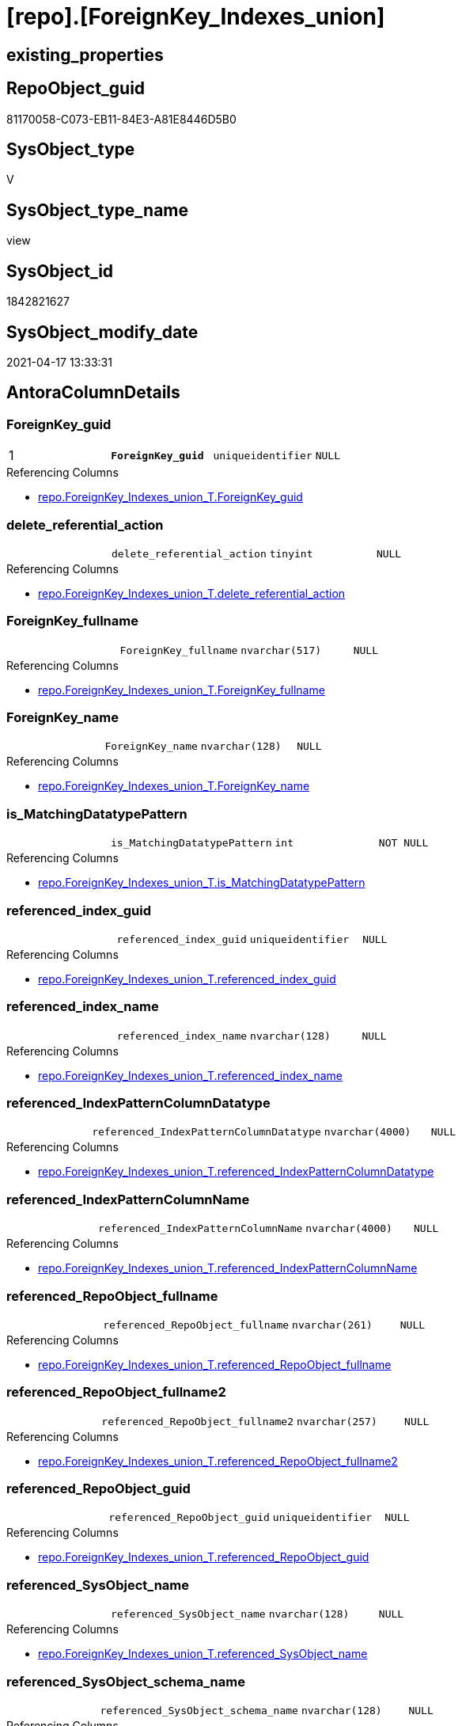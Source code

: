= [repo].[ForeignKey_Indexes_union]

== existing_properties

// tag::existing_properties[]
:ExistsProperty--antorareferencedlist:
:ExistsProperty--antorareferencinglist:
:ExistsProperty--pk_index_guid:
:ExistsProperty--pk_indexpatterncolumndatatype:
:ExistsProperty--pk_indexpatterncolumnname:
:ExistsProperty--pk_indexsemanticgroup:
:ExistsProperty--referencedobjectlist:
:ExistsProperty--sql_modules_definition:
:ExistsProperty--FK:
:ExistsProperty--AntoraIndexList:
:ExistsProperty--Columns:
// end::existing_properties[]

== RepoObject_guid

// tag::RepoObject_guid[]
81170058-C073-EB11-84E3-A81E8446D5B0
// end::RepoObject_guid[]

== SysObject_type

// tag::SysObject_type[]
V 
// end::SysObject_type[]

== SysObject_type_name

// tag::SysObject_type_name[]
view
// end::SysObject_type_name[]

== SysObject_id

// tag::SysObject_id[]
1842821627
// end::SysObject_id[]

== SysObject_modify_date

// tag::SysObject_modify_date[]
2021-04-17 13:33:31
// end::SysObject_modify_date[]

== AntoraColumnDetails

// tag::AntoraColumnDetails[]
[[column-ForeignKey_guid]]
=== ForeignKey_guid

[cols="d,m,m,m,m,d"]
|===
|1
|*ForeignKey_guid*
|uniqueidentifier
|NULL
|
|
|===

.Referencing Columns
--
* xref:repo.ForeignKey_Indexes_union_T.adoc#column-ForeignKey_guid[repo.ForeignKey_Indexes_union_T.ForeignKey_guid]
--


[[column-delete_referential_action]]
=== delete_referential_action

[cols="d,m,m,m,m,d"]
|===
|
|delete_referential_action
|tinyint
|NULL
|
|
|===

.Referencing Columns
--
* xref:repo.ForeignKey_Indexes_union_T.adoc#column-delete_referential_action[repo.ForeignKey_Indexes_union_T.delete_referential_action]
--


[[column-ForeignKey_fullname]]
=== ForeignKey_fullname

[cols="d,m,m,m,m,d"]
|===
|
|ForeignKey_fullname
|nvarchar(517)
|NULL
|
|
|===

.Referencing Columns
--
* xref:repo.ForeignKey_Indexes_union_T.adoc#column-ForeignKey_fullname[repo.ForeignKey_Indexes_union_T.ForeignKey_fullname]
--


[[column-ForeignKey_name]]
=== ForeignKey_name

[cols="d,m,m,m,m,d"]
|===
|
|ForeignKey_name
|nvarchar(128)
|NULL
|
|
|===

.Referencing Columns
--
* xref:repo.ForeignKey_Indexes_union_T.adoc#column-ForeignKey_name[repo.ForeignKey_Indexes_union_T.ForeignKey_name]
--


[[column-is_MatchingDatatypePattern]]
=== is_MatchingDatatypePattern

[cols="d,m,m,m,m,d"]
|===
|
|is_MatchingDatatypePattern
|int
|NOT NULL
|
|
|===

.Referencing Columns
--
* xref:repo.ForeignKey_Indexes_union_T.adoc#column-is_MatchingDatatypePattern[repo.ForeignKey_Indexes_union_T.is_MatchingDatatypePattern]
--


[[column-referenced_index_guid]]
=== referenced_index_guid

[cols="d,m,m,m,m,d"]
|===
|
|referenced_index_guid
|uniqueidentifier
|NULL
|
|
|===

.Referencing Columns
--
* xref:repo.ForeignKey_Indexes_union_T.adoc#column-referenced_index_guid[repo.ForeignKey_Indexes_union_T.referenced_index_guid]
--


[[column-referenced_index_name]]
=== referenced_index_name

[cols="d,m,m,m,m,d"]
|===
|
|referenced_index_name
|nvarchar(128)
|NULL
|
|
|===

.Referencing Columns
--
* xref:repo.ForeignKey_Indexes_union_T.adoc#column-referenced_index_name[repo.ForeignKey_Indexes_union_T.referenced_index_name]
--


[[column-referenced_IndexPatternColumnDatatype]]
=== referenced_IndexPatternColumnDatatype

[cols="d,m,m,m,m,d"]
|===
|
|referenced_IndexPatternColumnDatatype
|nvarchar(4000)
|NULL
|
|
|===

.Referencing Columns
--
* xref:repo.ForeignKey_Indexes_union_T.adoc#column-referenced_IndexPatternColumnDatatype[repo.ForeignKey_Indexes_union_T.referenced_IndexPatternColumnDatatype]
--


[[column-referenced_IndexPatternColumnName]]
=== referenced_IndexPatternColumnName

[cols="d,m,m,m,m,d"]
|===
|
|referenced_IndexPatternColumnName
|nvarchar(4000)
|NULL
|
|
|===

.Referencing Columns
--
* xref:repo.ForeignKey_Indexes_union_T.adoc#column-referenced_IndexPatternColumnName[repo.ForeignKey_Indexes_union_T.referenced_IndexPatternColumnName]
--


[[column-referenced_RepoObject_fullname]]
=== referenced_RepoObject_fullname

[cols="d,m,m,m,m,d"]
|===
|
|referenced_RepoObject_fullname
|nvarchar(261)
|NULL
|
|
|===

.Referencing Columns
--
* xref:repo.ForeignKey_Indexes_union_T.adoc#column-referenced_RepoObject_fullname[repo.ForeignKey_Indexes_union_T.referenced_RepoObject_fullname]
--


[[column-referenced_RepoObject_fullname2]]
=== referenced_RepoObject_fullname2

[cols="d,m,m,m,m,d"]
|===
|
|referenced_RepoObject_fullname2
|nvarchar(257)
|NULL
|
|
|===

.Referencing Columns
--
* xref:repo.ForeignKey_Indexes_union_T.adoc#column-referenced_RepoObject_fullname2[repo.ForeignKey_Indexes_union_T.referenced_RepoObject_fullname2]
--


[[column-referenced_RepoObject_guid]]
=== referenced_RepoObject_guid

[cols="d,m,m,m,m,d"]
|===
|
|referenced_RepoObject_guid
|uniqueidentifier
|NULL
|
|
|===

.Referencing Columns
--
* xref:repo.ForeignKey_Indexes_union_T.adoc#column-referenced_RepoObject_guid[repo.ForeignKey_Indexes_union_T.referenced_RepoObject_guid]
--


[[column-referenced_SysObject_name]]
=== referenced_SysObject_name

[cols="d,m,m,m,m,d"]
|===
|
|referenced_SysObject_name
|nvarchar(128)
|NULL
|
|
|===

.Referencing Columns
--
* xref:repo.ForeignKey_Indexes_union_T.adoc#column-referenced_SysObject_name[repo.ForeignKey_Indexes_union_T.referenced_SysObject_name]
--


[[column-referenced_SysObject_schema_name]]
=== referenced_SysObject_schema_name

[cols="d,m,m,m,m,d"]
|===
|
|referenced_SysObject_schema_name
|nvarchar(128)
|NULL
|
|
|===

.Referencing Columns
--
* xref:repo.ForeignKey_Indexes_union_T.adoc#column-referenced_SysObject_schema_name[repo.ForeignKey_Indexes_union_T.referenced_SysObject_schema_name]
--


[[column-referencing_index_guid]]
=== referencing_index_guid

[cols="d,m,m,m,m,d"]
|===
|
|referencing_index_guid
|uniqueidentifier
|NULL
|
|
|===

.Referencing Columns
--
* xref:repo.ForeignKey_Indexes_union_T.adoc#column-referencing_index_guid[repo.ForeignKey_Indexes_union_T.referencing_index_guid]
--


[[column-referencing_index_name]]
=== referencing_index_name

[cols="d,m,m,m,m,d"]
|===
|
|referencing_index_name
|nvarchar(128)
|NULL
|
|
|===

.Referencing Columns
--
* xref:repo.ForeignKey_Indexes_union_T.adoc#column-referencing_index_name[repo.ForeignKey_Indexes_union_T.referencing_index_name]
--


[[column-referencing_IndexPatternColumnDatatype]]
=== referencing_IndexPatternColumnDatatype

[cols="d,m,m,m,m,d"]
|===
|
|referencing_IndexPatternColumnDatatype
|nvarchar(4000)
|NULL
|
|
|===

.Referencing Columns
--
* xref:repo.ForeignKey_Indexes_union_T.adoc#column-referencing_IndexPatternColumnDatatype[repo.ForeignKey_Indexes_union_T.referencing_IndexPatternColumnDatatype]
--


[[column-referencing_IndexPatternColumnName]]
=== referencing_IndexPatternColumnName

[cols="d,m,m,m,m,d"]
|===
|
|referencing_IndexPatternColumnName
|nvarchar(4000)
|NULL
|
|
|===

.Referencing Columns
--
* xref:repo.ForeignKey_Indexes_union_T.adoc#column-referencing_IndexPatternColumnName[repo.ForeignKey_Indexes_union_T.referencing_IndexPatternColumnName]
--


[[column-referencing_RepoObject_fullname]]
=== referencing_RepoObject_fullname

[cols="d,m,m,m,m,d"]
|===
|
|referencing_RepoObject_fullname
|nvarchar(261)
|NULL
|
|
|===

.Referencing Columns
--
* xref:repo.ForeignKey_Indexes_union_T.adoc#column-referencing_RepoObject_fullname[repo.ForeignKey_Indexes_union_T.referencing_RepoObject_fullname]
--


[[column-referencing_RepoObject_fullname2]]
=== referencing_RepoObject_fullname2

[cols="d,m,m,m,m,d"]
|===
|
|referencing_RepoObject_fullname2
|nvarchar(257)
|NULL
|
|
|===

.Referencing Columns
--
* xref:repo.ForeignKey_Indexes_union_T.adoc#column-referencing_RepoObject_fullname2[repo.ForeignKey_Indexes_union_T.referencing_RepoObject_fullname2]
--


[[column-referencing_RepoObject_guid]]
=== referencing_RepoObject_guid

[cols="d,m,m,m,m,d"]
|===
|
|referencing_RepoObject_guid
|uniqueidentifier
|NULL
|
|
|===

.Referencing Columns
--
* xref:repo.ForeignKey_Indexes_union_T.adoc#column-referencing_RepoObject_guid[repo.ForeignKey_Indexes_union_T.referencing_RepoObject_guid]
--


[[column-referencing_SysObject_name]]
=== referencing_SysObject_name

[cols="d,m,m,m,m,d"]
|===
|
|referencing_SysObject_name
|nvarchar(128)
|NULL
|
|
|===

.Referencing Columns
--
* xref:repo.ForeignKey_Indexes_union_T.adoc#column-referencing_SysObject_name[repo.ForeignKey_Indexes_union_T.referencing_SysObject_name]
--


[[column-referencing_SysObject_schema_name]]
=== referencing_SysObject_schema_name

[cols="d,m,m,m,m,d"]
|===
|
|referencing_SysObject_schema_name
|nvarchar(128)
|NULL
|
|
|===

.Referencing Columns
--
* xref:repo.ForeignKey_Indexes_union_T.adoc#column-referencing_SysObject_schema_name[repo.ForeignKey_Indexes_union_T.referencing_SysObject_schema_name]
--


[[column-update_referential_action]]
=== update_referential_action

[cols="d,m,m,m,m,d"]
|===
|
|update_referential_action
|tinyint
|NULL
|
|
|===

.Referencing Columns
--
* xref:repo.ForeignKey_Indexes_union_T.adoc#column-update_referential_action[repo.ForeignKey_Indexes_union_T.update_referential_action]
--


// end::AntoraColumnDetails[]

== AntoraPkColumnTableRows

// tag::AntoraPkColumnTableRows[]
|1
|*<<column-ForeignKey_guid>>*
|uniqueidentifier
|NULL
|
|
























// end::AntoraPkColumnTableRows[]

== AntoraNonPkColumnTableRows

// tag::AntoraNonPkColumnTableRows[]

|
|<<column-delete_referential_action>>
|tinyint
|NULL
|
|

|
|<<column-ForeignKey_fullname>>
|nvarchar(517)
|NULL
|
|

|
|<<column-ForeignKey_name>>
|nvarchar(128)
|NULL
|
|

|
|<<column-is_MatchingDatatypePattern>>
|int
|NOT NULL
|
|

|
|<<column-referenced_index_guid>>
|uniqueidentifier
|NULL
|
|

|
|<<column-referenced_index_name>>
|nvarchar(128)
|NULL
|
|

|
|<<column-referenced_IndexPatternColumnDatatype>>
|nvarchar(4000)
|NULL
|
|

|
|<<column-referenced_IndexPatternColumnName>>
|nvarchar(4000)
|NULL
|
|

|
|<<column-referenced_RepoObject_fullname>>
|nvarchar(261)
|NULL
|
|

|
|<<column-referenced_RepoObject_fullname2>>
|nvarchar(257)
|NULL
|
|

|
|<<column-referenced_RepoObject_guid>>
|uniqueidentifier
|NULL
|
|

|
|<<column-referenced_SysObject_name>>
|nvarchar(128)
|NULL
|
|

|
|<<column-referenced_SysObject_schema_name>>
|nvarchar(128)
|NULL
|
|

|
|<<column-referencing_index_guid>>
|uniqueidentifier
|NULL
|
|

|
|<<column-referencing_index_name>>
|nvarchar(128)
|NULL
|
|

|
|<<column-referencing_IndexPatternColumnDatatype>>
|nvarchar(4000)
|NULL
|
|

|
|<<column-referencing_IndexPatternColumnName>>
|nvarchar(4000)
|NULL
|
|

|
|<<column-referencing_RepoObject_fullname>>
|nvarchar(261)
|NULL
|
|

|
|<<column-referencing_RepoObject_fullname2>>
|nvarchar(257)
|NULL
|
|

|
|<<column-referencing_RepoObject_guid>>
|uniqueidentifier
|NULL
|
|

|
|<<column-referencing_SysObject_name>>
|nvarchar(128)
|NULL
|
|

|
|<<column-referencing_SysObject_schema_name>>
|nvarchar(128)
|NULL
|
|

|
|<<column-update_referential_action>>
|tinyint
|NULL
|
|

// end::AntoraNonPkColumnTableRows[]

== AntoraIndexList

// tag::AntoraIndexList[]

[[index-PK_ForeignKey_Indexes_union]]
=== PK_ForeignKey_Indexes_union

* IndexSemanticGroup: xref:index/IndexSemanticGroup.adoc#_foreignkey_guid[ForeignKey_guid]
+
--
* <<column-ForeignKey_guid>>; uniqueidentifier
--
* PK, Unique, Real: 1, 1, 0

// end::AntoraIndexList[]

== AntoraParameterList

// tag::AntoraParameterList[]

// end::AntoraParameterList[]

== AdocUspSteps

// tag::adocuspsteps[]

// end::adocuspsteps[]


== AntoraReferencedList

// tag::antorareferencedlist[]
* xref:repo.ForeignKey_Indexes.adoc[]
* xref:repo.ForeignKey_virtual_Indexes.adoc[]
// end::antorareferencedlist[]


== AntoraReferencingList

// tag::antorareferencinglist[]
* xref:repo.ForeignKey_Indexes_union_T.adoc[]
* xref:repo.usp_PERSIST_ForeignKey_Indexes_union_T.adoc[]
// end::antorareferencinglist[]


== exampleUsage

// tag::exampleusage[]

// end::exampleusage[]


== exampleUsage_2

// tag::exampleusage_2[]

// end::exampleusage_2[]


== exampleWrong_Usage

// tag::examplewrong_usage[]

// end::examplewrong_usage[]


== has_execution_plan_issue

// tag::has_execution_plan_issue[]

// end::has_execution_plan_issue[]


== has_get_referenced_issue

// tag::has_get_referenced_issue[]

// end::has_get_referenced_issue[]


== has_history

// tag::has_history[]

// end::has_history[]


== has_history_columns

// tag::has_history_columns[]

// end::has_history_columns[]


== is_persistence

// tag::is_persistence[]

// end::is_persistence[]


== is_persistence_check_duplicate_per_pk

// tag::is_persistence_check_duplicate_per_pk[]

// end::is_persistence_check_duplicate_per_pk[]


== is_persistence_check_for_empty_source

// tag::is_persistence_check_for_empty_source[]

// end::is_persistence_check_for_empty_source[]


== is_persistence_delete_changed

// tag::is_persistence_delete_changed[]

// end::is_persistence_delete_changed[]


== is_persistence_delete_missing

// tag::is_persistence_delete_missing[]

// end::is_persistence_delete_missing[]


== is_persistence_insert

// tag::is_persistence_insert[]

// end::is_persistence_insert[]


== is_persistence_truncate

// tag::is_persistence_truncate[]

// end::is_persistence_truncate[]


== is_persistence_update_changed

// tag::is_persistence_update_changed[]

// end::is_persistence_update_changed[]


== is_repo_managed

// tag::is_repo_managed[]

// end::is_repo_managed[]


== microsoft_database_tools_support

// tag::microsoft_database_tools_support[]

// end::microsoft_database_tools_support[]


== MS_Description

// tag::ms_description[]

// end::ms_description[]


== persistence_source_RepoObject_fullname

// tag::persistence_source_repoobject_fullname[]

// end::persistence_source_repoobject_fullname[]


== persistence_source_RepoObject_fullname2

// tag::persistence_source_repoobject_fullname2[]

// end::persistence_source_repoobject_fullname2[]


== persistence_source_RepoObject_guid

// tag::persistence_source_repoobject_guid[]

// end::persistence_source_repoobject_guid[]


== persistence_source_RepoObject_xref

// tag::persistence_source_repoobject_xref[]

// end::persistence_source_repoobject_xref[]


== pk_index_guid

// tag::pk_index_guid[]
7AB8BC13-0696-EB11-84F4-A81E8446D5B0
// end::pk_index_guid[]


== pk_IndexPatternColumnDatatype

// tag::pk_indexpatterncolumndatatype[]
uniqueidentifier
// end::pk_indexpatterncolumndatatype[]


== pk_IndexPatternColumnName

// tag::pk_indexpatterncolumnname[]
ForeignKey_guid
// end::pk_indexpatterncolumnname[]


== pk_IndexSemanticGroup

// tag::pk_indexsemanticgroup[]
ForeignKey_guid
// end::pk_indexsemanticgroup[]


== ReferencedObjectList

// tag::referencedobjectlist[]
* [repo].[ForeignKey_Indexes]
* [repo].[ForeignKey_virtual_Indexes]
// end::referencedobjectlist[]


== usp_persistence_RepoObject_guid

// tag::usp_persistence_repoobject_guid[]

// end::usp_persistence_repoobject_guid[]


== UspParameters

// tag::uspparameters[]

// end::uspparameters[]


== sql_modules_definition

// tag::sql_modules_definition[]
[source,sql]
----
Create View repo.ForeignKey_Indexes_union
As
Select
    ForeignKey_guid
  , is_MatchingDatatypePattern
  , ForeignKey_name
  , ForeignKey_fullname
  , referenced_index_guid
  , referenced_index_name
  , referenced_IndexPatternColumnDatatype
  , referenced_IndexPatternColumnName
  , referenced_RepoObject_fullname
  , referenced_RepoObject_fullname2
  , referenced_RepoObject_guid
  , referenced_SysObject_name
  , referenced_SysObject_schema_name
  , referencing_index_guid
  , referencing_index_name
  , referencing_IndexPatternColumnDatatype
  , referencing_IndexPatternColumnName
  , referencing_RepoObject_fullname
  , referencing_RepoObject_fullname2
  , referencing_RepoObject_guid
  , referencing_SysObject_name
  , referencing_SysObject_schema_name
  , delete_referential_action
  , update_referential_action
From
    repo.ForeignKey_Indexes
Union All
Select
    ForeignKey_guid
  , is_MatchingDatatypePattern
  , ForeignKey_name
  , ForeignKey_fullname
  , referenced_index_guid
  , referenced_index_name
  , referenced_IndexPatternColumnDatatype
  , referenced_IndexPatternColumnName
  , referenced_RepoObject_fullname
  , referenced_RepoObject_fullname2
  , referenced_RepoObject_guid
  , referenced_SysObject_name
  , referenced_SysObject_schema_name
  , referencing_index_guid
  , referencing_index_name
  , referencing_IndexPatternColumnDatatype
  , referencing_IndexPatternColumnName
  , referencing_RepoObject_fullname
  , referencing_RepoObject_fullname2
  , referencing_RepoObject_guid
  , referencing_SysObject_name
  , referencing_SysObject_schema_name
  , delete_referential_action
  , update_referential_action
From
    repo.ForeignKey_virtual_Indexes;

----
// end::sql_modules_definition[]


